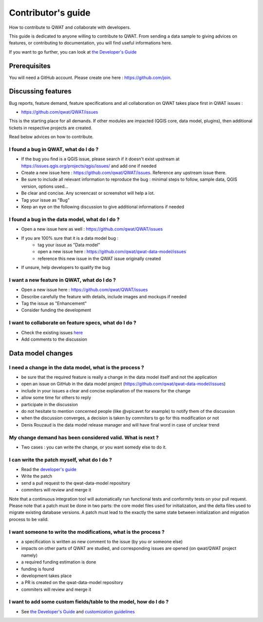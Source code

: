 Contributor's guide
===================

How to contribute to QWAT and collaborate with developers.

This guide is dedicated to anyone willing to contribute to QWAT. From sending a data sample to giving advices on features, or contributing to documentation, you will find useful informations here.

If you want to go further, you can look at `the Developer's Guide <developer_>`_ 

Prerequisites
-------------

You will need a GitHub account. Please create one here : https://github.com/join.

Discussing features
-------------------

Bug reports, feature demand, feature specifications and all collaboration on QWAT takes place first in QWAT issues :

* https://github.com/qwat/QWAT/issues

This is the starting place for all demands. If other modules are impacted (QGIS core, data model, plugins), then additional tickets in respective projects are created.

Read below advices on how to contribute.


I found a bug in QWAT, what do I do ?
`````````````````````````````````````
* If the bug you find is a QGIS issue, please search if it doesn't exist upstream at `https://issues.qgis.org/projects/qgis/issues/ <https://issues.qgis.org/projects/qgis/issues/>`_ and add one if needed
* Create a new issue here : https://github.com/qwat/QWAT/issues. Reference any upstream issue there.
* Be sure to include all relevant information to reproduce the bug : minimal steps to follow, sample data, QGIS version, options used...
* Be clear and concise. Any screencast or screenshot will help a lot.
* Tag your issue as "Bug"
* Keep an eye on the following discussion to give additional informations if needed


I found a bug in the data model, what do I do ?
```````````````````````````````````````````````

* Open a new issue here as well : https://github.com/qwat/QWAT/issues
* If you are 100% sure that it is a data model bug :
    * tag your issue as "Data model"
    * open a new issue here : https://github.com/qwat/qwat-data-model/issues
    * reference this new issue in the QWAT issue originally created
* If unsure, help developers to qualify the bug


I want a new feature in QWAT, what do I do ?
````````````````````````````````````````````

* Open a new issue here : https://github.com/qwat/QWAT/issues
* Describe carefully the feature with details, include images and mockups if needed
* Tag the issue as "Enhancement"
* Consider funding the development

I want to collaborate on feature specs, what do I do ?
``````````````````````````````````````````````````````

* Check the existing issues `here <https://github.com/qwat/QWAT/issues?q=is%3Aissue+is%3Aopen+label%3AEnhancement>`_
* Add comments to the discussion


Data model changes
------------------


I need a change in the data model, what is the process ?
````````````````````````````````````````````````````````

* be sure that the required feature is really a change in the data model itself and not the application
* open an issue on GitHub in the data model project (https://github.com/qwat/qwat-data-model/issues)
* include in your issues a clear and concise explanation of the reasons for the change
* allow some time for others to reply
* participate in the discussion
* do not hesitate to mention concerned people (like @vpicavet for example) to notify them of the discussion
* when the discussion converges, a decision is taken by commiters to go for this modification or not
* Denis Rouzaud is the data model release manager and will have final word in case of unclear trend


My change demand has been considered valid. What is next ?
``````````````````````````````````````````````````````````

* Two cases : you can write the change, or you want somedy else to do it.

I can write the patch myself, what do I do ?
````````````````````````````````````````````

* Read the `developer's guide <developer_>`_
* Write the patch
* send a pull request to the qwat-data-model repository
* commiters will review and merge it

Note that a continuous integration tool will automatically run functional tests and conformity tests on your pull request.
Please note that a patch must be done in two parts: the core model files used for initialization, and the delta files used to migrate existing database versions.
A patch must lead to the exactly the same state between initialization and migration process to be valid.


I want someone to write the modifications, what is the process ?
````````````````````````````````````````````````````````````````

* a specification is written as new comment to the issue (by you or someone else)
* impacts on other parts of QWAT are studied, and corresponding issues are opened (on qwat/QWAT project namely)
* a required funding estimation is done
* funding is found
* development takes place
* a PR is created on the qwat-data-model repository
* commiters will review and merge it


I want to add some custom fields/table to the model, how do I do ?
``````````````````````````````````````````````````````````````````

* See `the Developer's Guide <developer_>`_ and `customization guidelines <../developer-guide/local_customizations.html>`_

.. _developer: ../developer-guide/index.html
